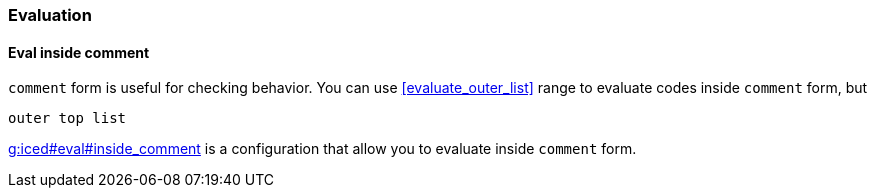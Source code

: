 === Evaluation [[configuration_evaluation]]

==== Eval inside comment [[eval_inside_comment]]

`comment` form is useful for checking behavior.
You can use <<evaluate_outer_list>> range to evaluate codes inside `comment` form, but


`outer top list`


https://liquidz.github.io/vim-iced/vim-iced.html#g%3Aiced%23eval%23inside_comment[g:iced#eval#inside_comment] is a configuration that allow you to evaluate inside `comment` form.


// If |g:iced#eval#inside_comment| is {v:true},
// vim-iced evaluates the form inside comment.
//
// This function is enabled at followings:
// - |:IcedEval|, |:IcedEvalOuterTopList| command
// - |<Plug>(iced_eval)| operator
//
// Example(`📍` means cursor position): >
// (comment📍
//   (+ 1 2 3))
// ; Execute :IcedEvalOuterTopList
// ; => 6

